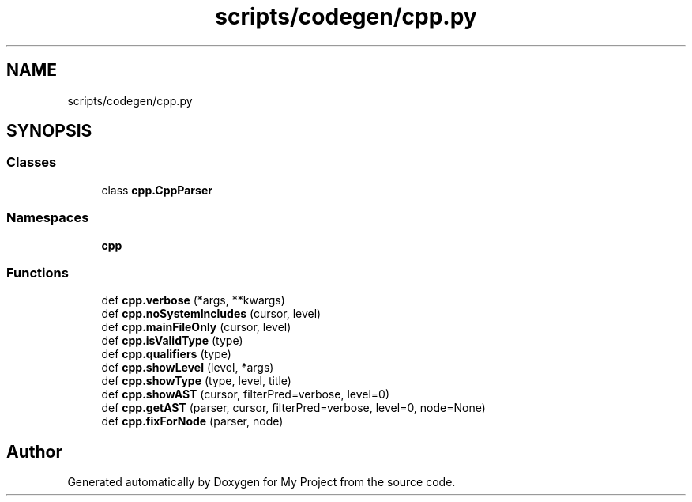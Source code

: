 .TH "scripts/codegen/cpp.py" 3 "Sun Jul 12 2020" "My Project" \" -*- nroff -*-
.ad l
.nh
.SH NAME
scripts/codegen/cpp.py
.SH SYNOPSIS
.br
.PP
.SS "Classes"

.in +1c
.ti -1c
.RI "class \fBcpp\&.CppParser\fP"
.br
.in -1c
.SS "Namespaces"

.in +1c
.ti -1c
.RI " \fBcpp\fP"
.br
.in -1c
.SS "Functions"

.in +1c
.ti -1c
.RI "def \fBcpp\&.verbose\fP (*args, **kwargs)"
.br
.ti -1c
.RI "def \fBcpp\&.noSystemIncludes\fP (cursor, level)"
.br
.ti -1c
.RI "def \fBcpp\&.mainFileOnly\fP (cursor, level)"
.br
.ti -1c
.RI "def \fBcpp\&.isValidType\fP (type)"
.br
.ti -1c
.RI "def \fBcpp\&.qualifiers\fP (type)"
.br
.ti -1c
.RI "def \fBcpp\&.showLevel\fP (level, *args)"
.br
.ti -1c
.RI "def \fBcpp\&.showType\fP (type, level, title)"
.br
.ti -1c
.RI "def \fBcpp\&.showAST\fP (cursor, filterPred=verbose, level=0)"
.br
.ti -1c
.RI "def \fBcpp\&.getAST\fP (parser, cursor, filterPred=verbose, level=0, node=None)"
.br
.ti -1c
.RI "def \fBcpp\&.fixForNode\fP (parser, node)"
.br
.in -1c
.SH "Author"
.PP 
Generated automatically by Doxygen for My Project from the source code\&.
